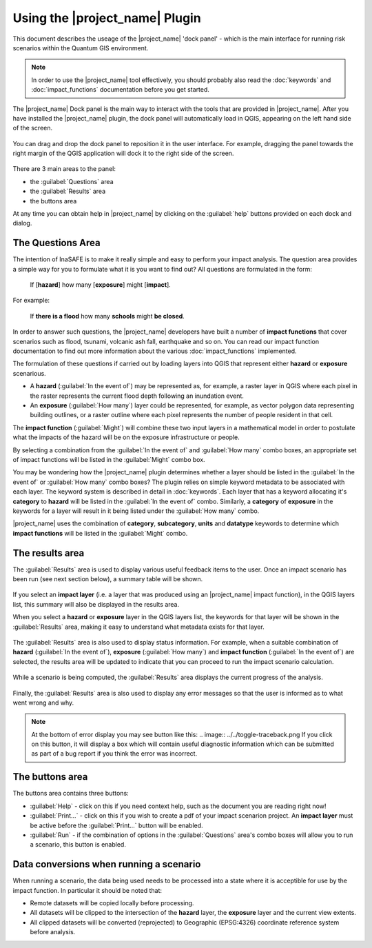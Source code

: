 ===============================
Using the |project_name| Plugin
===============================

This document describes the useage of the |project_name| 'dock panel' - which
is the main interface for running risk scenarios within the Quantum GIS
environment.

.. note:: In order to use the |project_name| tool effectively, you should 
   probably also read the :doc:`keywords` and :doc:`impact_functions`
   documentation before you get started.

The |project_name| Dock panel is the main way to interact with the tools that
are provided in |project_name|. After you have installed the |project_name|
plugin, the dock panel will automatically load in QGIS, appearing on the left
hand side of the screen.

.. figure:: ../../inasafe-dock-panel.png
   :align:   center

You can drag and drop the dock panel to reposition it in the user interface.
For example, dragging the panel towards the right margin of the QGIS application
will dock it to the right side of the screen.

.. figure:: ../../docked-right.png
   :align:   center

There are 3 main areas to the panel:

* the :guilabel:`Questions` area
* the :guilabel:`Results` area
* the buttons area

At any time you can obtain help in |project_name| by clicking on the
:guilabel:`help` buttons provided on each dock and dialog.


The Questions Area
------------------

The intention of InaSAFE is to make it really simple and easy to perform
your impact analysis. The question area provides a simple way for you to
formulate what it is you want to find out? All questions are formulated in 
the form:

   If [**hazard**] how many [**exposure**] might [**impact**].

For example:

   If **there is a flood** how many **schools** might **be closed**.

In order to answer such questions, the |project_name| developers have built
a number of **impact functions** that cover scenarios such as flood,
tsunami, volcanic ash fall, earthquake and so on. You can read our impact
function documentation to find out more information about the various
:doc:`impact_functions` implemented.

The formulation of these questions if carried out by loading layers into QGIS
that represent either **hazard** or **exposure** scenarious. 

* A **hazard** (:guilabel:`In the event of`) may be represented as, for example,
  a raster layer in QGIS where each pixel in the raster represents the current
  flood depth following an inundation event.
* An **exposure** (:guilabel:`How many`) layer could be represented, for
  example, as vector polygon data representing building outlines, or a raster
  outline where each pixel represents the number of people resident in that
  cell.

The **impact function** (:guilabel:`Might`) will combine these two input layers
in a mathematical model in order to postulate what the impacts of the hazard
will be on the exposure infrastructure or people.

By selecting a combination from the :guilabel:`In the event of` and
:guilabel:`How many` combo boxes, an appropriate set of impact functions will
be listed in the :guilabel:`Might` combo box.

You may be wondering how the |project_name| plugin determines whether a layer
should be listed in the :guilabel:`In the event of` or :guilabel:`How many`
combo boxes? The plugin relies on simple keyword metadata to be associated
with each layer. The keyword system is described in detail in :doc:`keywords`.
Each layer that has a keyword allocating it's **category** to **hazard** will
be listed in the :guilabel:`In the event of` combo. Similarly, a **category**
of **exposure** in the keywords for a layer will result in it being listed
under the :guilabel:`How many` combo.

|project_name| uses the combination of **category**, **subcategory**, **units**
and **datatype** keywords to determine which **impact functions** will be
listed in the :guilabel:`Might` combo.


The results area
----------------

The :guilabel:`Results` area is used to display various useful feedback items
to the user. Once an impact scenario has been run (see next section below),
a summary table will be shown.

.. figure:: ../../scenario-results.png
   :align:   center

If you select an **impact layer** (i.e. a layer that was produced using an
|project_name| impact function), in the QGIS layers list, this summary will
also be displayed in the results area.

When you select a **hazard** or **exposure** layer in the QGIS layers list,
the keywords for that layer will be shown in the :guilabel:`Results` area,
making it easy to understand what metadata exists for that layer.

.. figure:: ../../keywords-for-active-layer.png
   :align:   center

The :guilabel:`Results` area is also used to display status information. For
example, when a suitable combination of **hazard**
(:guilabel:`In the event of`), **exposure** (:guilabel:`How many`) and 
**impact function** (:guilabel:`In the event of`) are selected, the results
area will be updated to indicate that you can proceed to run the impact
scenario calculation.

.. figure:: ../../status-ready.png
   :align:   center

While a scenario is being computed, the :guilabel:`Results` area displays the
current progress of the analysis.

.. figure:: ../../calculation-progress.png
   :align:   center

Finally, the :guilabel:`Results` area is also used to display any error
messages so that the user is informed as to what went wrong and why.

.. figure:: ../../error-display.png
   :align:   center

.. note:: At the bottom of error display you may see button like this: 
   .. image:: ../../toggle-traceback.png If you click on this button, it
   will display a box which will contain useful diagnostic information which 
   can be submitted as part of a bug report if you think the error was 
   incorrect.

The buttons area
----------------

The buttons area contains three buttons:

* :guilabel:`Help` - click on this if you need context help, such as the
  document you are reading right now!
* :guilabel:`Print...` - click on this if you wish to create a pdf of your
  impact scenarion project. An **impact layer** must be active before the
  :guilabel:`Print...` button will be enabled.
* :guilabel:`Run` - if the combination of options in the :guilabel:`Questions`
  area's combo boxes will allow you to run a scenario, this button is enabled.

Data conversions when running a scenario
----------------------------------------

When running a scenario, the data being used needs to be processed into a state
where it is acceptible for use by the impact function. In particular it should
be noted that:

* Remote datasets will be copied locally before processing.
* All datasets will be clipped to the intersection of the **hazard** layer,
  the **exposure** layer and the current view extents.
* All clipped datasets will be converted (reprojected) to Geographic (EPSG:4326)
  coordinate reference system before analysis.






